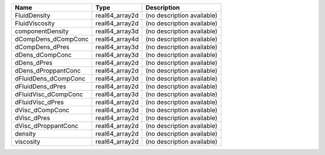 

==================== ============== ========================== 
Name                 Type           Description                
==================== ============== ========================== 
FluidDensity         real64_array2d (no description available) 
FluidViscosity       real64_array2d (no description available) 
componentDensity     real64_array3d (no description available) 
dCompDens_dCompConc  real64_array4d (no description available) 
dCompDens_dPres      real64_array3d (no description available) 
dDens_dCompConc      real64_array3d (no description available) 
dDens_dPres          real64_array2d (no description available) 
dDens_dProppantConc  real64_array2d (no description available) 
dFluidDens_dCompConc real64_array3d (no description available) 
dFluidDens_dPres     real64_array2d (no description available) 
dFluidVisc_dCompConc real64_array3d (no description available) 
dFluidVisc_dPres     real64_array2d (no description available) 
dVisc_dCompConc      real64_array3d (no description available) 
dVisc_dPres          real64_array2d (no description available) 
dVisc_dProppantConc  real64_array2d (no description available) 
density              real64_array2d (no description available) 
viscosity            real64_array2d (no description available) 
==================== ============== ========================== 


